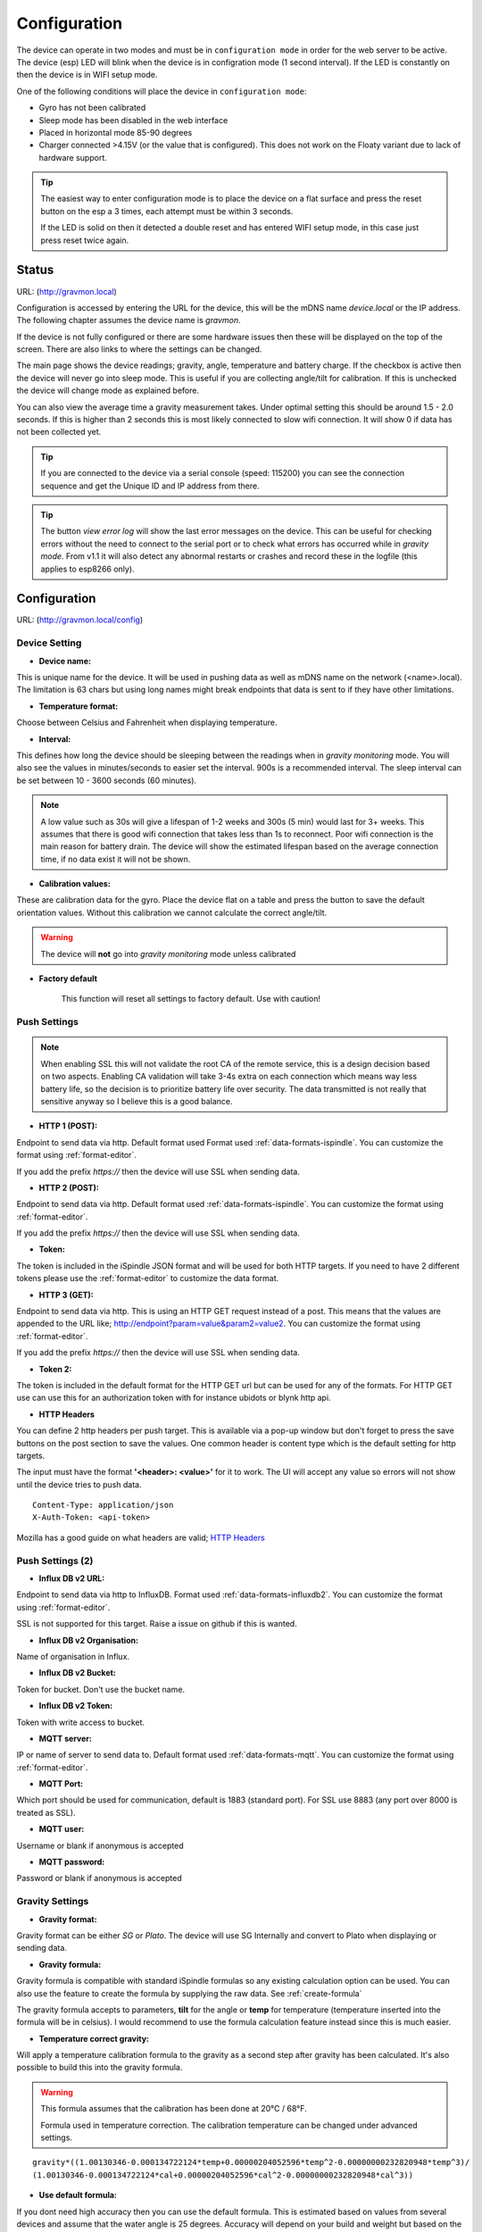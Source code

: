 .. _setting-up-device:

Configuration
#############

The device can operate in two modes and must be in ``configuration mode`` in order for the web 
server to be active. The device (esp) LED will blink when the device is in configration 
mode (1 second interval). If the LED is constantly on then the device is in WIFI setup mode. 

One of the following conditions will place the device in ``configuration mode``:

- Gyro has not been calibrated
- Sleep mode has been disabled in the web interface
- Placed in horizontal mode 85-90 degrees
- Charger connected >4.15V (or the value that is configured). This does not work on the Floaty variant due to lack of hardware support.

.. tip::

   The easiest way to enter configuration mode is to place the device on a flat surface and press the 
   reset button on the esp a 3 times, each attempt must be within 3 seconds. 
   
   If the LED is solid on then it detected a double reset and has entered WIFI setup mode, in this case just press reset twice again.


Status 
======

URL: (http://gravmon.local)

.. image:: images/index.png
  :width: 800
  :alt: Index page


Configuration is accessed by entering the URL for the device, this will be the mDNS name *device.local* or the IP address. The following chapter assumes the device name is *gravmon*.

If the device is not fully configured or there are some hardware issues then these will be displayed on the top of the screen. There are also
links to where the settings can be changed.

The main page shows the device readings; gravity, angle, temperature and battery charge. If the checkbox is active then the device will never go into sleep mode. This is useful if 
you are collecting angle/tilt for calibration. If this is unchecked the device will change mode as explained before.

You can also view the average time a gravity measurement takes. Under optimal setting this should be around 1.5 - 2.0 seconds. If this is higher than 2 seconds this is most likely connected to slow wifi 
connection. It will show 0 if data has not been collected yet.

.. tip::

   If you are connected to the device via a serial console (speed: 115200) you can see the connection sequence and get the Unique ID and IP address from there. 

.. tip::

   The button `view error log` will show the last error messages on the device. This can be useful for checking errors without
   the need to connect to the serial port or to check what errors has occurred while in `gravity mode`. From v1.1 it will also detect
   any abnormal restarts or crashes and record these in the logfile (this applies to esp8266 only). 


Configuration 
=============

URL: (http://gravmon.local/config)

Device Setting
++++++++++++++

.. image:: images/config1.png
  :width: 800
  :alt: Device Settings

* **Device name:** 

This is unique name for the device. It will be used in pushing data as well as mDNS name on the network (<name>.local). 
The limitation is 63 chars but using long names might break endpoints that data is sent to if they have other limitations. 

* **Temperature format:** 

Choose between Celsius and Fahrenheit when displaying temperature. 

* **Interval:** 

This defines how long the device should be sleeping between the readings when in `gravity monitoring` mode. You will also see 
the values in minutes/seconds to easier set the interval. 900s is a recommended interval.  The sleep interval can 
be set between 10 - 3600 seconds (60 minutes). 

.. note::

   A low value such as 30s will give a lifespan of 1-2 weeks and 300s (5 min) would last for 3+ weeks. This assumes that 
   there is good wifi connection that takes less than 1s to reconnect. Poor wifi connection is the main reason for battery drain. 
   The device will show the estimated lifespan based on the average connection time, if no data exist it will not be shown.
   
* **Calibration values:** 

These are calibration data for the gyro. Place the device flat on a table and press the button to save the default orientation values. Without this calibration we cannot calculate the correct angle/tilt.

.. warning::

   The device will **not** go into `gravity monitoring` mode unless calibrated

* **Factory default**

   This function will reset all settings to factory default. Use with caution!

Push Settings
+++++++++++++

.. image:: images/config2.png
  :width: 800
  :alt: Push Settings

.. note::

   When enabling SSL this will not validate the root CA of the remote service, this is a design decision based on two aspects. Enabling CA validation will take 3-4s extra on each connection which means way less 
   battery life, so the decision is to prioritize battery life over security. The data transmitted is not really that sensitive anyway so I believe this is a good balance.

* **HTTP 1 (POST):**

Endpoint to send data via http. Default format used Format used :ref:`data-formats-ispindle`. You can customize the format using :ref:`format-editor`.

If you add the prefix `https://` then the device will use SSL when sending data.

* **HTTP 2 (POST):**

Endpoint to send data via http. Default format used :ref:`data-formats-ispindle`. You can customize the format using :ref:`format-editor`.

If you add the prefix `https://` then the device will use SSL when sending data. 

* **Token:**

The token is included in the iSpindle JSON format and will be used for both HTTP targets. If you 
need to have 2 different tokens please use the :ref:`format-editor` to customize the data format. 

* **HTTP 3 (GET):**

Endpoint to send data via http. This is using an HTTP GET request instead of a post. This means that the values are appended to the URL like; http://endpoint?param=value&param2=value2. You can customize the format using :ref:`format-editor`.

If you add the prefix `https://` then the device will use SSL when sending data. 

* **Token 2:**

The token is included in the default format for the HTTP GET url but can be used for any of the formats. For HTTP GET use can use this for an authorization token with for instance ubidots or blynk http api. 

* **HTTP Headers**

.. image:: images/config-popup1.png
   :width: 300
   :alt: HTTP Headers

You can define 2 http headers per push target. This is available via a pop-up window but don't forget
to press the save buttons on the post section to save the values. One common header is content type which is the 
default setting for http targets.

The input must have the format **'<header>: <value>'** for it to work. The UI will accept any value so errors 
will not show until the device tries to push data.


::
   
   Content-Type: application/json
   X-Auth-Token: <api-token>


Mozilla has a good guide on what headers are valid; `HTTP Headers <https://developer.mozilla.org/en-US/docs/Web/HTTP/Headers>`_ 


Push Settings (2)
+++++++++++++++++

.. image:: images/config2b.png
  :width: 800
  :alt: Push Settings

* **Influx DB v2 URL:**

Endpoint to send data via http to InfluxDB. Format used :ref:`data-formats-influxdb2`. You can customize the format using :ref:`format-editor`.

SSL is not supported for this target. Raise a issue on github if this is wanted.

* **Influx DB v2 Organisation:**

Name of organisation in Influx.

* **Influx DB v2 Bucket:**

Token for bucket. Don't use the bucket name.

* **Influx DB v2 Token:**

Token with write access to bucket.

* **MQTT server:**

IP or name of server to send data to. Default format used :ref:`data-formats-mqtt`. You can customize the format using :ref:`format-editor`.

* **MQTT Port:**

Which port should be used for communication, default is 1883 (standard port). For SSL use 8883 (any port over 8000 is treated as SSL). 

* **MQTT user:**

Username or blank if anonymous is accepted

* **MQTT password:**

Password or blank if anonymous is accepted
   

Gravity Settings
++++++++++++++++

.. image:: images/config3.png
  :width: 800
  :alt: Gravity Settings

* **Gravity format:**

Gravity format can be either `SG` or `Plato`. The device will use SG Internally and convert to Plato when displaying or sending data.

* **Gravity formula:**

Gravity formula is compatible with standard iSpindle formulas so any existing calculation option can be used. You can also use 
the feature to create the formula by supplying the raw data. See :ref:`create-formula`

The gravity formula accepts to parameters, **tilt** for the angle or **temp** for temperature (temperature inserted into the formula 
will be in celsius). I would recommend to use the formula calculation feature instead since this is much easier.

* **Temperature correct gravity:**

Will apply a temperature calibration formula to the gravity as a second step after gravity has been calculated. It's also possible to 
build this into the gravity formula.

.. warning::

   This formula assumes that the calibration has been done at 20°C / 68°F.

   Formula used in temperature correction. The calibration temperature can be changed under advanced settings. 

::

   gravity*((1.00130346-0.000134722124*temp+0.00000204052596*temp^2-0.00000000232820948*temp^3)/
   (1.00130346-0.000134722124*cal+0.00000204052596*cal^2-0.00000000232820948*cal^3))

* **Use default formula:**

If you dont need high accuracy then you can use the default formula. This is estimated based on values from several
devices and assume that the water angle is 25 degrees. Accuracy will depend on your build and weight but based on the
data it will be +/- 2%. If you send in your calibration data I can include this and perhaps improve the formula.


Hardware Settings
+++++++++++++++++

.. image:: images/config4.png
  :width: 800
  :alt: Hardware Settings

* **Voltage factor:**

Factor used to calculate the battery voltage. If you get a too low/high voltage you can adjust this value.

* **Config voltage:**

Defines the level of voltage when the device should enter config mode due to charging. This might vary between different battery manufacturers. 
If you don't what the device to go into configuration mode when charging, set this to 6V. This was added since different batteries have different 
voltages when fully charged. 

* **Temperature correction:**

This value will be added to the temperature reading (negative value will reduce temperature reading). This is applied
when the device starts. So changing this will not take affect until the device is restarted.

* **Gyro Temperature:**

Enable this feature will use the temp sensor i the gyro instead of the DS18B20, the benefit is shorter run time and
longer battery life (this is an experimental feature). The value used is the first temperature reading from when the 
device is activated, since the gyro should be cool this is reflecting the surrounding temperature. After it has 
been running the value would be totally off.  

* **Enable storage mode when placed on cap**

When place on the cap (<5 degree tilt) the device will go into deep sleep forever (until reset). In order to wake it 
up you need to do a reset. One option is to attach a magnetic reed switch (default open) to the reset pin and use a 
magnet to force a reset without opening the tube. The reed switch is typically an electronic component of 14 mm 
long encapsulated in a small glass tube. See hardware section for more information, :ref:`hardware`.

* **Bluetooth: (Only ESP32)**

If the build is using an ESP32 then you can send data over BLE, simulating a Tilt device. Choose the color that you want the device to simulate.

* **OTA URL:**

Should point to a URL where the firmware.bin file + version.json file are located. For an ESP32 target the firmware should be named firmware32.bin.

For the OTA to work, place the following files (version.json + firmware.bin) at the location that you pointed out in OTA URL. If the version number in the json file is newer than in the 
code the update will be done during startup.

If you have the previx `https://` then the device will use secure transfer without CA validation.

Example; OTA URL (don't forget trailing dash), the name of the file should be firmware.bin

.. code-block::

   http://192.168.1.1/firmware/gravmon/
   https://192.168.1.1/firmware/gravmon/


* **Upload Firmware**

This option gives you the possibility to install an new version of the firmware (or any firmware that uses the standard flash layout).

.. image:: images/firmware.png
  :width: 600
  :alt: Update firmware


Advanced Settings
+++++++++++++++++

.. image:: images/config5.png
  :width: 800
  :alt: Advanced Settings

.. warning::

   Change these parameters with caution. The wrong values might cause the device to become unresponsive. 


* **Gyro reads:**

This defines how many gyro reads will be done before an angle is calculated. More reads will give better accuracy and also allow detection of 
movement. Too many reads will take time and affect battery life. 50 takes about 800 ms to execute.

* **Gyro moving threshold:**

This is the max amount of deviation allowed for a stable reading. 

* **Formula deviation:**

This is the maximum deviation on the formula allowed for it to be accepted. Once the formula has been derived it will be validated against the supplied 
data and of the deviation on any point is bigger the formula will be rejected.

* **Ignore angles below water:**

If this option is checked any angles below that of SG 1 will be discarded as invalid and never sent to any server. Default = off.

* **Battery saving:**

If this option is checked the sleep interval will be changed to 1 hour when battery drops below 20%. Default = on. This setting is set to off for Floaty builds.

* **Gravity calibration temp**

This option allows you to set the correction temperature used in the automatic temperature gravity adjustment formula. Standard is 20C. 

* **DS18B20 Resolution:**

Define the resolution used on the temp sensor. 9 bits is default and will give an accuracy of 0.5C, 12 bits will give an accuracy of 0.0625C but will also 
take longer time to measure..
   
* **Wifi connect timeout:**

This is the amount of time allowed for a wifi connect. 
   
* **Wifi portal timeout:**

If the wifi portal is triggered (can be triggered by tapping the reset button 2-3 times within 3 seconds) then this is the amount of time allowed before it exists again.
   
* **Skip Interval (...):**

These options allow the user to have variable push intervals for the different endpoints. 0 means that every wakeup will send data to that endpoint. If you enter another number then that defines how many sleep cycles will be skipped.

If the sleep interval is 300s and MQTT is set to 0 and HTTP1 is set to 2 then MQTT will be sent every 300s while HTTP1 would be sent 900s. This is great if you want to send data to a local mqtt server often but brewfather will only 
accept data every 15 min.

Backup and Restore
++++++++++++++++++

.. image:: images/backup.png
  :width: 800
  :alt: Backup and Restore

Here you can download a file with all of the device settings and also restore data if needed. Each file is unique for a device which is determined by the field "id". 
Modifying this field will allow you to create a template that can be used on any device. This field is stored in more than one place of the file and all needs to be 
changed for this to work.

When downloading a backup the file will be named **gravitymon<deviceid>.txt**

.. note::

   The gravity formula will be recreated if calibration points are available on the device, so the formula might be different than what is in the file.